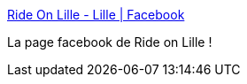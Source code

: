 :jbake-type: post
:jbake-status: published
:jbake-title: Ride On Lille - Lille | Facebook
:jbake-tags: roller,lille,facebook,_mois_mai,_année_2020
:jbake-date: 2020-05-29
:jbake-depth: ../
:jbake-uri: shaarli/1590761732000.adoc
:jbake-source: https://nicolas-delsaux.hd.free.fr/Shaarli?searchterm=https%3A%2F%2Fwww.facebook.com%2Fpg%2Fasso.rol%2Fposts%2F&searchtags=roller+lille+facebook+_mois_mai+_ann%C3%A9e_2020
:jbake-style: shaarli

https://www.facebook.com/pg/asso.rol/posts/[Ride On Lille - Lille | Facebook]

La page facebook de Ride on Lille !
